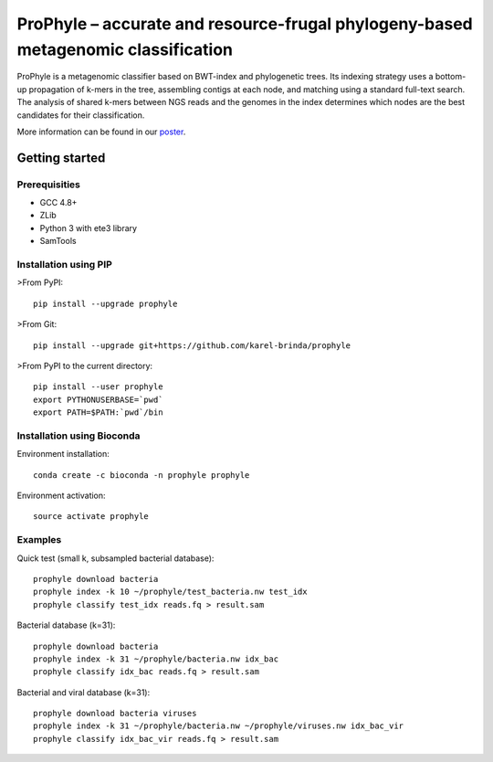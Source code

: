 ProPhyle – accurate and resource-frugal phylogeny-based metagenomic classification
==================================================================================


.. image:: https://travis-ci.org/karel-brinda/prophyle.svg?branch=master
	:target: https://travis-ci.org/karel-brinda/prophyle

.. image:: https://readthedocs.org/projects/prophyle/badge/?version=latest
	:target: http://prophyle.rtfd.org

.. image:: https://img.shields.io/badge/install%20with-bioconda-brightgreen.svg?style=flat-square
	:target: https://anaconda.org/bioconda/prophyle

.. image:: https://badge.fury.io/py/prophyle.svg
    :target: https://badge.fury.io/py/prophyle

ProPhyle is a metagenomic classifier based on BWT-index and phylogenetic trees.
Its indexing strategy uses a bottom-up propagation of k-mers in the tree,
assembling contigs at each node, and matching using a standard full-text search.
The analysis of shared k-mers between NGS reads and the genomes in the index determines
which nodes are the best candidates for their classification.

More information can be found in our `poster <http://brinda.cz/publications/2017_cmda_prophyle.pdf>`_.


Getting started
---------------

Prerequisities
^^^^^^^^^^^^^^

* GCC 4.8+
* ZLib
* Python 3 with ete3 library
* SamTools



Installation using PIP
^^^^^^^^^^^^^^^^^^^^^^

>From PyPI::

	pip install --upgrade prophyle

>From Git::

	pip install --upgrade git+https://github.com/karel-brinda/prophyle

>From PyPI to the current directory::

	pip install --user prophyle
	export PYTHONUSERBASE=`pwd`
	export PATH=$PATH:`pwd`/bin


Installation using Bioconda
^^^^^^^^^^^^^^^^^^^^^^^^^^^

Environment installation::

	conda create -c bioconda -n prophyle prophyle

Environment activation::

	source activate prophyle


Examples
^^^^^^^^

Quick test (small k, subsampled bacterial database)::

	prophyle download bacteria
	prophyle index -k 10 ~/prophyle/test_bacteria.nw test_idx
	prophyle classify test_idx reads.fq > result.sam

Bacterial database (k=31)::

	prophyle download bacteria
	prophyle index -k 31 ~/prophyle/bacteria.nw idx_bac
	prophyle classify idx_bac reads.fq > result.sam

Bacterial and viral database (k=31)::

	prophyle download bacteria viruses
	prophyle index -k 31 ~/prophyle/bacteria.nw ~/prophyle/viruses.nw idx_bac_vir
	prophyle classify idx_bac_vir reads.fq > result.sam


